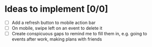 
* Ideas to implement [0/0]
- [ ] Add a refresh button to mobile action bar
- [ ] On mobile, swipe left on an event to delete it
- [ ] Create conspicuous gaps to remind me to fill them in, e.g. going to events after work, making plans with friends
